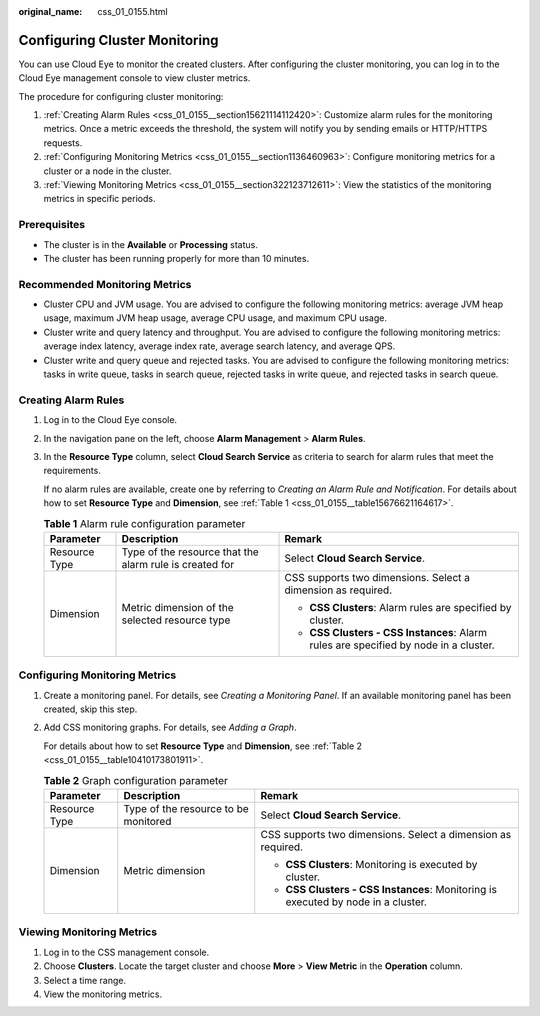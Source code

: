 :original_name: css_01_0155.html

.. _css_01_0155:

Configuring Cluster Monitoring
==============================

You can use Cloud Eye to monitor the created clusters. After configuring the cluster monitoring, you can log in to the Cloud Eye management console to view cluster metrics.

The procedure for configuring cluster monitoring:

#. :ref:`Creating Alarm Rules <css_01_0155__section15621114112420>`: Customize alarm rules for the monitoring metrics. Once a metric exceeds the threshold, the system will notify you by sending emails or HTTP/HTTPS requests.
#. :ref:`Configuring Monitoring Metrics <css_01_0155__section1136460963>`: Configure monitoring metrics for a cluster or a node in the cluster.
#. :ref:`Viewing Monitoring Metrics <css_01_0155__section322123712611>`: View the statistics of the monitoring metrics in specific periods.

Prerequisites
-------------

-  The cluster is in the **Available** or **Processing** status.
-  The cluster has been running properly for more than 10 minutes.

Recommended Monitoring Metrics
------------------------------

-  Cluster CPU and JVM usage. You are advised to configure the following monitoring metrics: average JVM heap usage, maximum JVM heap usage, average CPU usage, and maximum CPU usage.
-  Cluster write and query latency and throughput. You are advised to configure the following monitoring metrics: average index latency, average index rate, average search latency, and average QPS.
-  Cluster write and query queue and rejected tasks. You are advised to configure the following monitoring metrics: tasks in write queue, tasks in search queue, rejected tasks in write queue, and rejected tasks in search queue.

.. _css_01_0155__section15621114112420:

Creating Alarm Rules
--------------------

#. Log in to the Cloud Eye console.

#. In the navigation pane on the left, choose **Alarm Management** > **Alarm Rules**.

#. In the **Resource Type** column, select **Cloud Search Service** as criteria to search for alarm rules that meet the requirements.

   If no alarm rules are available, create one by referring to *Creating an Alarm Rule and Notification*. For details about how to set **Resource Type** and **Dimension**, see :ref:`Table 1 <css_01_0155__table15676621164617>`.

   .. _css_01_0155__table15676621164617:

   .. table:: **Table 1** Alarm rule configuration parameter

      +-----------------------+---------------------------------------------------------+--------------------------------------------------------------------------------------+
      | Parameter             | Description                                             | Remark                                                                               |
      +=======================+=========================================================+======================================================================================+
      | Resource Type         | Type of the resource that the alarm rule is created for | Select **Cloud Search Service**.                                                     |
      +-----------------------+---------------------------------------------------------+--------------------------------------------------------------------------------------+
      | Dimension             | Metric dimension of the selected resource type          | CSS supports two dimensions. Select a dimension as required.                         |
      |                       |                                                         |                                                                                      |
      |                       |                                                         | -  **CSS Clusters**: Alarm rules are specified by cluster.                           |
      |                       |                                                         | -  **CSS Clusters - CSS Instances**: Alarm rules are specified by node in a cluster. |
      +-----------------------+---------------------------------------------------------+--------------------------------------------------------------------------------------+

.. _css_01_0155__section1136460963:

Configuring Monitoring Metrics
------------------------------

#. Create a monitoring panel. For details, see *Creating a Monitoring Panel*. If an available monitoring panel has been created, skip this step.

#. Add CSS monitoring graphs. For details, see *Adding a Graph*.

   For details about how to set **Resource Type** and **Dimension**, see :ref:`Table 2 <css_01_0155__table10410173801911>`.

   .. _css_01_0155__table10410173801911:

   .. table:: **Table 2** Graph configuration parameter

      +-----------------------+--------------------------------------+-----------------------------------------------------------------------------------+
      | Parameter             | Description                          | Remark                                                                            |
      +=======================+======================================+===================================================================================+
      | Resource Type         | Type of the resource to be monitored | Select **Cloud Search Service**.                                                  |
      +-----------------------+--------------------------------------+-----------------------------------------------------------------------------------+
      | Dimension             | Metric dimension                     | CSS supports two dimensions. Select a dimension as required.                      |
      |                       |                                      |                                                                                   |
      |                       |                                      | -  **CSS Clusters**: Monitoring is executed by cluster.                           |
      |                       |                                      | -  **CSS Clusters - CSS Instances**: Monitoring is executed by node in a cluster. |
      +-----------------------+--------------------------------------+-----------------------------------------------------------------------------------+

.. _css_01_0155__section322123712611:

Viewing Monitoring Metrics
--------------------------

#. Log in to the CSS management console.
#. Choose **Clusters**. Locate the target cluster and choose **More** > **View Metric** in the **Operation** column.
#. Select a time range.
#. View the monitoring metrics.
